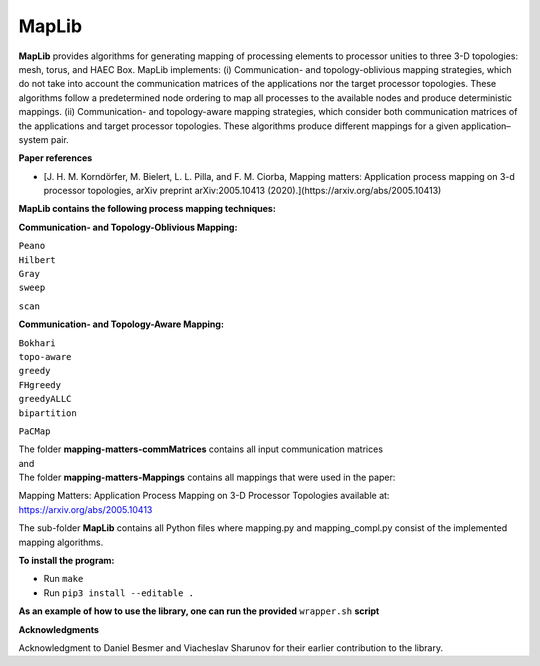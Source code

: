 ======
MapLib
======
**MapLib** provides algorithms for generating mapping of processing elements to processor unities to three 3-D topologies: mesh, torus, and HAEC Box. MapLib implements: (i) Communication- and topology-oblivious mapping strategies, which do not take into account the communication matrices of the applications nor the target processor topologies. These algorithms follow a predetermined node ordering to map all processes to the available nodes and produce deterministic mappings. (ii) Communication- and topology-aware mapping strategies, which consider both communication matrices of the applications and target processor topologies. These algorithms produce different mappings for a given application–system pair.

**Paper references**


- [J. H. M. Korndörfer, M. Bielert, L. L. Pilla, and F. M. Ciorba, Mapping matters: Application process mapping on 3-d processor topologies, arXiv preprint arXiv:2005.10413 (2020).](https://arxiv.org/abs/2005.10413)



**MapLib contains the following process mapping techniques:**

**Communication- and Topology-Oblivious Mapping:**

| ``Peano``  
| ``Hilbert``  
| ``Gray``  
| ``sweep``  
``scan``

**Communication- and Topology-Aware Mapping:**

| ``Bokhari``  
| ``topo-aware``  
| ``greedy``  
| ``FHgreedy``  
| ``greedyALLC``  
| ``bipartition``   
``PaCMap``

| The folder **mapping-matters-commMatrices** contains all input communication matrices  
| and  
| The folder **mapping-matters-Mappings** contains all mappings that were used in the paper:  
Mapping Matters: Application Process Mapping on 3-D Processor Topologies available at: https://arxiv.org/abs/2005.10413

The sub-folder **MapLib** contains all Python files where mapping.py and mapping_compl.py consist of the implemented mapping algorithms.

**To install the program:**

* Run ``make``
* Run ``pip3 install --editable .``

**As an example of how to use the library, one can run the provided** ``wrapper.sh`` **script**

**Acknowledgments**

Acknowledgment to Daniel Besmer and Viacheslav Sharunov for their earlier contribution to the library.
